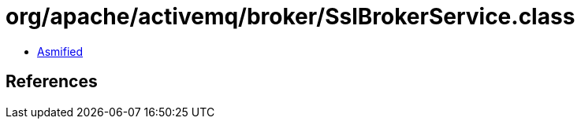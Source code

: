 = org/apache/activemq/broker/SslBrokerService.class

 - link:SslBrokerService-asmified.java[Asmified]

== References

